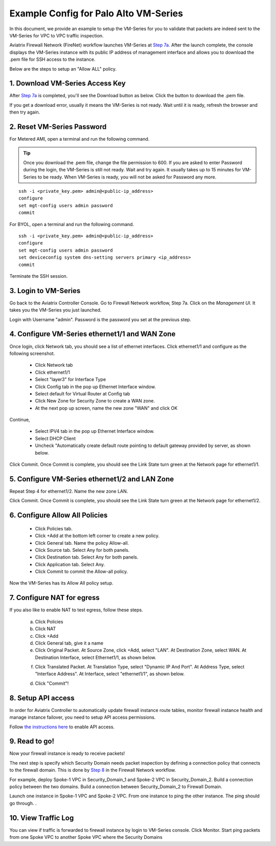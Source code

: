 .. meta::
  :description: Firewall Network
  :keywords: AWS Transit Gateway, AWS TGW, TGW orchestrator, Aviatrix Transit network, Transit DMZ, Egress, Firewall


=========================================================
Example Config for Palo Alto VM-Series
=========================================================

In this document, we provide an example to setup the VM-Series for you to validate that packets are indeed
sent to the VM-Series for VPC to VPC traffic inspection.

Aviatrix Firewall Network (FireNet) workflow launches VM-Series at `Step 7a. <https://docs.aviatrix.com/HowTos/firewall_network_workflow.html#a-launch-and-associate-firewall-instance>`_ After the launch complete, the console displays the
VM-Series instance with its public IP address of management interface and allows you to download the .pem file 
for SSH access to the instance. 

Below are the steps to setup an "Allow ALL" policy. 

1. Download VM-Series Access Key
----------------------------------

After `Step 7a <https://docs.aviatrix.com/HowTos/firewall_network_workflow.html#a-launch-and-associate-firewall-instance>`_ is completed, you'll see the Download button as below. Click the button to download the .pem file.

If you get a download error, usually it means the VM-Series is not ready. Wait until it is ready, refresh the browser and then try again.

|access_key|

2. Reset VM-Series Password
--------------------------------

For Metered AMI, open a terminal and run the following command. 

.. tip ::

 Once you download the .pem file, change the file permission to 600. If you are asked to enter Password during the login, the VM-Series is still not ready. Wait and try again. It usually takes up to 15 minutes for VM-Series to be ready. When VM-Series is ready, you will not be asked for Password any more.  


::
  
 ssh -i <private_key.pem> admin@<public-ip_address>
 configure
 set mgt-config users admin password	 
 commit

For BYOL, open a terminal and run the following command.

::

 ssh -i <private_key.pem> admin@<public-ip_address>
 configure
 set mgt-config users admin password
 set deviceconfig system dns-setting servers primary <ip_address>
 commit

Terminate the SSH session.

3. Login to VM-Series
------------------------

Go back to the Aviatrix Controller Console. 
Go to Firewall Network workflow, Step 7a. Click on the `Management UI`. It takes you the VM-Series you just launched. 

Login with Username "admin". Password is the password you set at the previous step. 

4. Configure VM-Series ethernet1/1 and WAN Zone
-------------------------------------------------

Once login, click Network tab, you should see a list of ethernet interfaces. Click ethernet1/1 and 
configure as the following screenshot. 

 - Click Network tab
 - Click ethernet1/1
 - Select "layer3" for Interface Type
 - Click Config tab in the pop up Ethernet Interface window.
 - Select default for Virtual Router at Config tab
 - Click New Zone for Security Zone to create a WAN zone. 
 - At the next pop up screen, name the new zone "WAN" and click OK 

|new_zone|

Continue, 

 - Select IPV4 tab in the pop up Ethernet Interface window.
 - Select DHCP Client
 - Uncheck "Automatically create default route pointing to default gateway provided by server, as shown below.

|ipv4|

Click Commit. Once Commit is complete, you should see the Link State turn green at the Network page for ethernet1/1. 

5. Configure VM-Series ethernet1/2 and LAN Zone
---------------------------------------------------

Repeat Step 4 for ethernet1/2. Name the new zone LAN.

Click Commit. Once Commit is complete, you should see the Link State turn green at the Network page for ethernet1/2.

6. Configure Allow All Policies
---------------------------------

 - Click Policies tab.
 - Click +Add at the bottom left corner to create a new policy.
 - Click General tab. Name the policy Allow-all.
 - Click Source tab. Select Any for both panels.
 - Click Destination tab. Select Any for both panels.
 - Click Application tab. Select Any.
 - Click Commit to commit the Allow-all policy.

Now the VM-Series has its Allow All policy setup. 

7. Configure NAT for egress
------------------------------

If you also like to enable NAT to test egress, follow these steps. 

 a. Click Policies
 b. Click NAT
 c. Click +Add
 d. Click General tab, give it a name
 e. Click Original Packet. At Source Zone, click +Add, select "LAN". At Destination Zone, select WAN. At Destination Interface, select Ethernet1/1, as shown below.

 |nat_original_packet| 

 f. Click Translated Packet. At Translation Type, select "Dynamic IP And Port". At Address Type, select "Interface Address". At Interface, select "ethernet1/1", as shown below. 

 |nat_translated_packet|

 d. Click "Commit"!

8. Setup API access 
----------------------

In order for Aviatrix Controller to automatically update firewall instance route tables, monitor firewall instance health and manage instance failover, you need to setup API access permissions. 

Follow `the instructions here <https://docs.aviatrix.com/HowTos/paloalto_API_setup.html>`_ to enable API access. 

9. Read to go!
---------------

Now your firewall instance is ready to receive packets! 

The next step is specify which Security Domain needs packet inspection by defining a connection policy that connects to
the firewall domain. This is done by `Step 8 <https://docs.aviatrix.com/HowTos/firewall_network_workflow.html#specify-security-domain-for-firewall-inspection>`_ in the Firewall Network workflow. 

For example, deploy Spoke-1 VPC in Security_Domain_1 and Spoke-2 VPC in Security_Domain_2. Build a connection policy between the two domains. Build a connection between Security_Domain_2 to Firewall Domain. 

Launch one instance in Spoke-1 VPC and Spoke-2 VPC. From one instance to ping the other instance. The ping should go through. . 

10. View Traffic Log
----------------------

You can view if traffic is forwarded to firewall instance by login to VM-Series console. Click Monitor. Start ping packets from one Spoke VPC to another Spoke VPC where the Security Domains 


.. |access_key| image:: config_paloaltoVM_media/access_key.png
   :scale: 30%

.. |new_zone| image:: config_paloaltoVM_media/new_zone.png
   :scale: 30%

.. |ipv4| image:: config_paloaltoVM_media/ipv4.png
   :scale: 30%

.. |nat_original_packet| image:: config_paloaltoVM_media/nat_original_packet.png
   :scale: 30%

.. |nat_translated_packet| image:: config_paloaltoVM_media/nat_translated_packet.png
   :scale: 30%

.. disqus::
